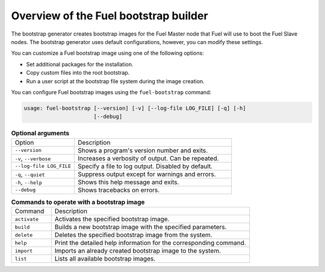 .. _bootstrap_builder:

Overview of the Fuel bootstrap builder
--------------------------------------

The bootstrap generator creates bootstrap images for the Fuel Master node
that Fuel will use to boot the Fuel Slave nodes. The bootstrap
generator uses default configurations, however, you
can modify these settings.

You can customize a Fuel bootstrap image using one of the following options:

* Set additional packages for the installation.
* Copy custom files into the root bootstrap.
* Run a user script at the bootstrap file system during the image
  creation.


You can configure Fuel bootstrap images using the ``fuel-bootstrap`` command:

.. code-block:: console

    usage: fuel-bootstrap [--version] [-v] [--log-file LOG_FILE] [-q] [-h]
                          [--debug]


.. list-table:: **Optional arguments**
   :widths: 10 25
   :header-rows: 0

   * - Option
     - Description
   * - ``--version``
     - Shows a program's version number and exits.
   * - ``-v``, ``--verbose``
     - Increases a verbosity of output. Can be repeated.
   * - ``--log-file LOG_FILE``
     - Specify a file to log output. Disabled by default.
   * - ``-q``, ``--quiet``
     - Suppress output except for warnings and errors.
   * - ``-h``, ``--help``
     - Shows this help message and exits.
   * - ``--debug``
     - Shows tracebacks on errors.


.. list-table:: **Commands to operate with a bootstrap image**
   :widths: 5 25
   :header-rows: 0

   * - Command
     - Description
   * - ``activate``
     - Activates the specified bootstrap image.
   * - ``build``
     - Builds a new bootstrap image with the specified parameters.
   * - ``delete``
     - Deletes the specified bootstrap image from the system.
   * - ``help``
     - Print the detailed help information for the corresponding command.
   * - ``import``
     - Imports an already created bootstrap image to the system.
   * - ``list``
     - Lists all available bootstrap images.
